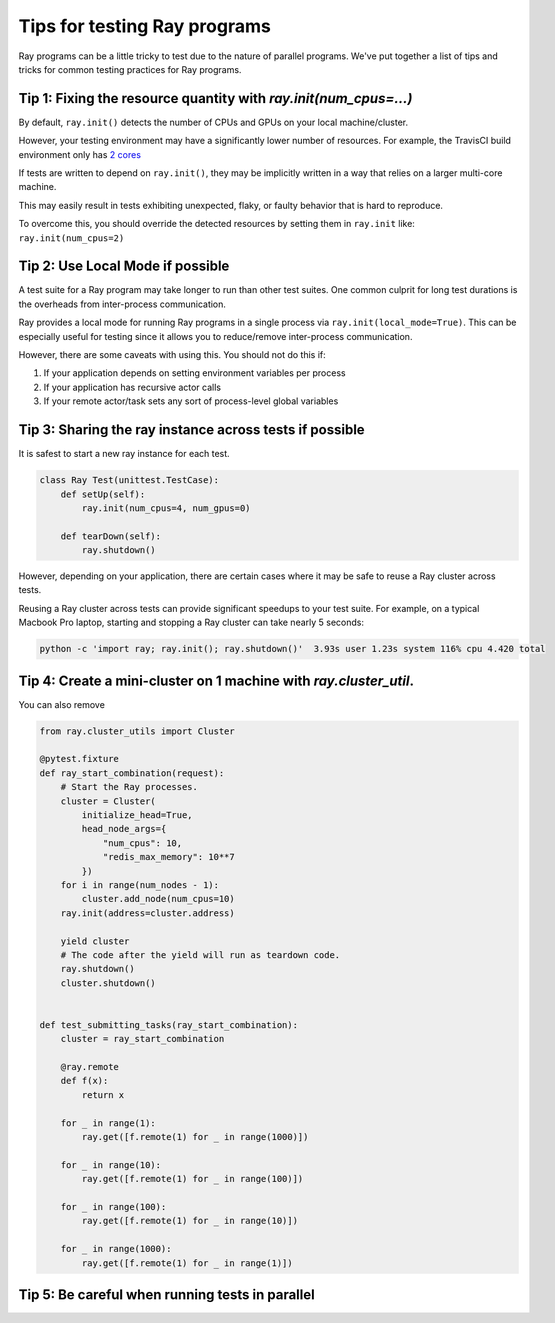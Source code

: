 Tips for testing Ray programs
=============================

Ray programs can be a little tricky to test due to the nature of parallel programs. We've put together a list of tips and tricks for common testing practices for Ray programs.

Tip 1: Fixing the resource quantity with `ray.init(num_cpus=...)`
-----------------------------------------------------------------

By default, ``ray.init()`` detects the number of CPUs and GPUs on your local machine/cluster.

However, your testing environment may have a significantly lower number of resources. For example, the TravisCI build environment only has `2 cores <https://docs.travis-ci.com/user/reference/overview/>`_

If tests are written to depend on ``ray.init()``, they may be implicitly written in a way that relies on a larger multi-core machine.

This may easily result in tests exhibiting unexpected, flaky, or faulty behavior that is hard to reproduce.

To overcome this, you should override the detected resources by setting them in ``ray.init`` like: ``ray.init(num_cpus=2)``


Tip 2: Use Local Mode if possible
---------------------------------

A test suite for a Ray program may take longer to run than other test suites. One common culprit for long test durations is the overheads from inter-process communication.

Ray provides a local mode for running Ray programs in a single process via ``ray.init(local_mode=True)``. This can be especially useful for testing since it allows you to reduce/remove inter-process communication.

However, there are some caveats with using this. You should not do this if:

1. If your application depends on setting environment variables per process
2. If your application has recursive actor calls
3. If your remote actor/task sets any sort of process-level global variables


Tip 3: Sharing the ray instance across tests if possible
--------------------------------------------------------

It is safest to start a new ray instance for each test.

.. code-block:: python

    class Ray Test(unittest.TestCase):
        def setUp(self):
            ray.init(num_cpus=4, num_gpus=0)

        def tearDown(self):
            ray.shutdown()

However, depending on your application, there are certain cases where it may be safe to reuse a Ray cluster across tests.

Reusing a Ray cluster across tests can provide significant speedups to your test suite. For example, on a typical Macbook Pro laptop, starting and stopping a Ray cluster can take nearly 5 seconds:

.. code-block:: bash

    python -c 'import ray; ray.init(); ray.shutdown()'  3.93s user 1.23s system 116% cpu 4.420 total




Tip 4: Create a mini-cluster on 1 machine with `ray.cluster_util`.
-----------------------------------------------------------------

You can also remove

.. code-block:: python

    from ray.cluster_utils import Cluster

    @pytest.fixture
    def ray_start_combination(request):
        # Start the Ray processes.
        cluster = Cluster(
            initialize_head=True,
            head_node_args={
                "num_cpus": 10,
                "redis_max_memory": 10**7
            })
        for i in range(num_nodes - 1):
            cluster.add_node(num_cpus=10)
        ray.init(address=cluster.address)

        yield cluster
        # The code after the yield will run as teardown code.
        ray.shutdown()
        cluster.shutdown()


    def test_submitting_tasks(ray_start_combination):
        cluster = ray_start_combination

        @ray.remote
        def f(x):
            return x

        for _ in range(1):
            ray.get([f.remote(1) for _ in range(1000)])

        for _ in range(10):
            ray.get([f.remote(1) for _ in range(100)])

        for _ in range(100):
            ray.get([f.remote(1) for _ in range(10)])

        for _ in range(1000):
            ray.get([f.remote(1) for _ in range(1)])


Tip 5: Be careful when running tests in parallel
------------------------------------------------